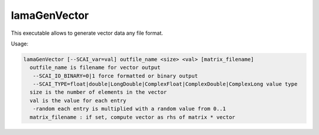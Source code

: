.. _LamaGenVector:

*************
lamaGenVector
*************

This executable allows to generate vector data any file format.

Usage:

.. code-block:: c++

   lamaGenVector [--SCAI_var=val] outfile_name <size> <val> [matrix_filename]
     outfile_name is filename for vector output
      --SCAI_IO_BINARY=0|1 force formatted or binary output
      --SCAI_TYPE=float|double|LongDouble|ComplexFloat|ComplexDouble|ComplexLong value type
     size is the number of elements in the vector
     val is the value for each entry
      -random each entry is multiplied with a random value from 0..1
     matrix_filename : if set, compute vector as rhs of matrix * vector


